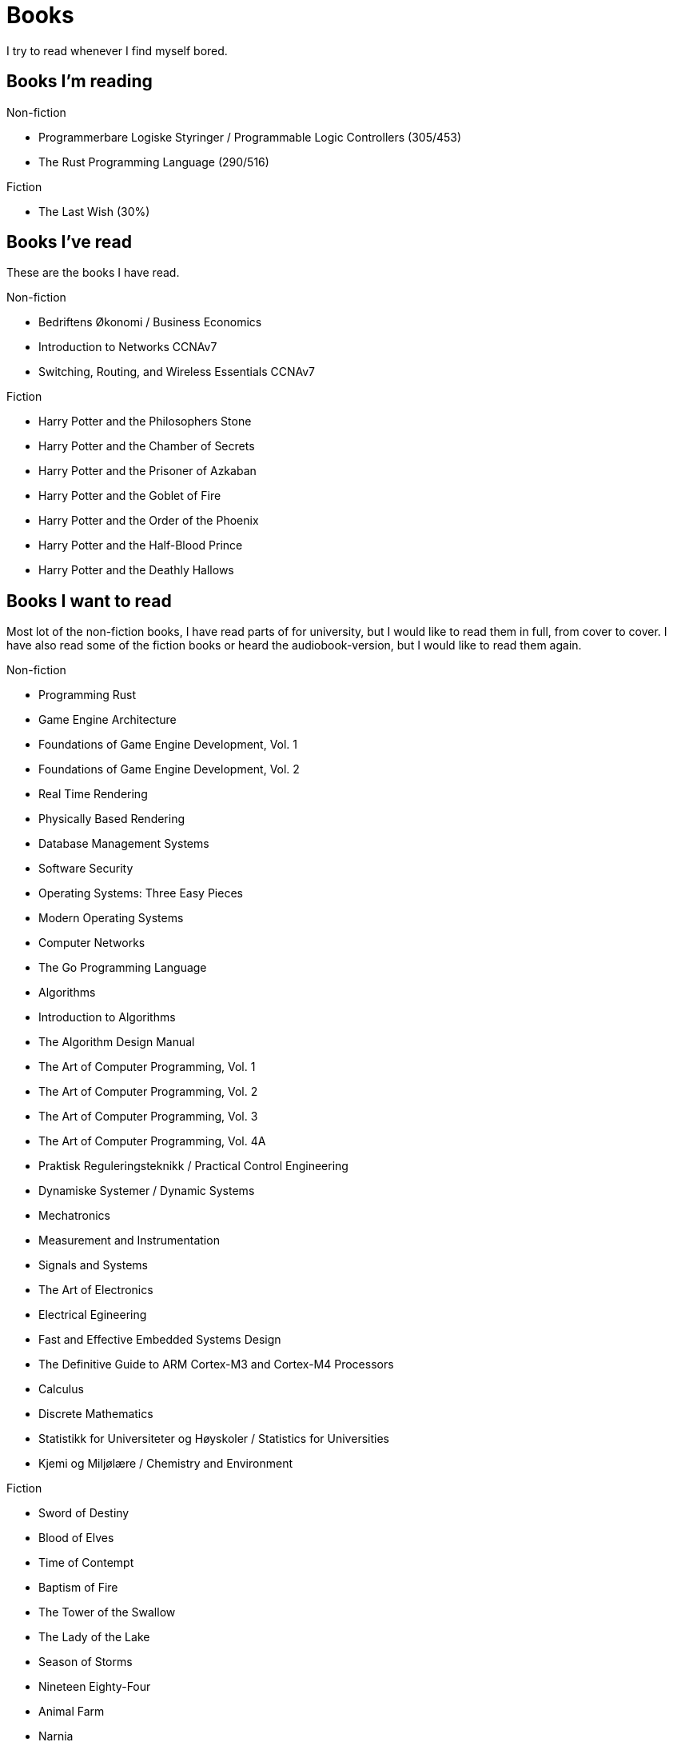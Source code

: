 = Books

I try to read whenever I find myself bored.

== Books I'm reading

.Non-fiction
- Programmerbare Logiske Styringer / Programmable Logic Controllers (305/453)
- The Rust Programming Language (290/516)

.Fiction
- The Last Wish (30%)

== Books I've read

These are the books I have read.

.Non-fiction
- Bedriftens Økonomi / Business Economics
- Introduction to Networks CCNAv7
- Switching, Routing, and Wireless Essentials CCNAv7

.Fiction
- Harry Potter and the Philosophers Stone
- Harry Potter and the Chamber of Secrets
- Harry Potter and the Prisoner of Azkaban
- Harry Potter and the Goblet of Fire
- Harry Potter and the Order of the Phoenix
- Harry Potter and the Half-Blood Prince
- Harry Potter and the Deathly Hallows

== Books I want to read

Most lot of the non-fiction books, I have read parts of for university, but I
would like to read them in full, from cover to cover. I have also read some of
the fiction books or heard the audiobook-version, but I would like to read them
again.

.Non-fiction
- Programming Rust
- Game Engine Architecture
- Foundations of Game Engine Development, Vol. 1
- Foundations of Game Engine Development, Vol. 2
- Real Time Rendering
- Physically Based Rendering
- Database Management Systems
- Software Security
- Operating Systems: Three Easy Pieces
- Modern Operating Systems
- Computer Networks
- The Go Programming Language
- Algorithms
- Introduction to Algorithms
- The Algorithm Design Manual
- The Art of Computer Programming, Vol. 1
- The Art of Computer Programming, Vol. 2
- The Art of Computer Programming, Vol. 3
- The Art of Computer Programming, Vol. 4A
- Praktisk Reguleringsteknikk / Practical Control Engineering
- Dynamiske Systemer / Dynamic Systems
- Mechatronics
- Measurement and Instrumentation
- Signals and Systems
- The Art of Electronics
- Electrical Egineering
- Fast and Effective Embedded Systems Design
- The Definitive Guide to ARM Cortex-M3 and Cortex-M4 Processors
- Calculus
- Discrete Mathematics
- Statistikk for Universiteter og Høyskoler / Statistics for Universities
- Kjemi og Miljølære / Chemistry and Environment

.Fiction
- Sword of Destiny
- Blood of Elves
- Time of Contempt
- Baptism of Fire
- The Tower of the Swallow
- The Lady of the Lake
- Season of Storms
- Nineteen Eighty-Four
- Animal Farm
- Narnia
- The Lord of the Rings
- The Hobbit
- The Davinci Code
- Digital Fortress
- Lord of the Flies
- The Hunger Games
- The Name of the Wind
- The Wise Man's Fear
- Journey to the Center of the Earth
- Around the World in Eighty Days
- The Mysterious Island
- Adventures of Huckleberry Finn
- The Adventures of Tom Sawyer
